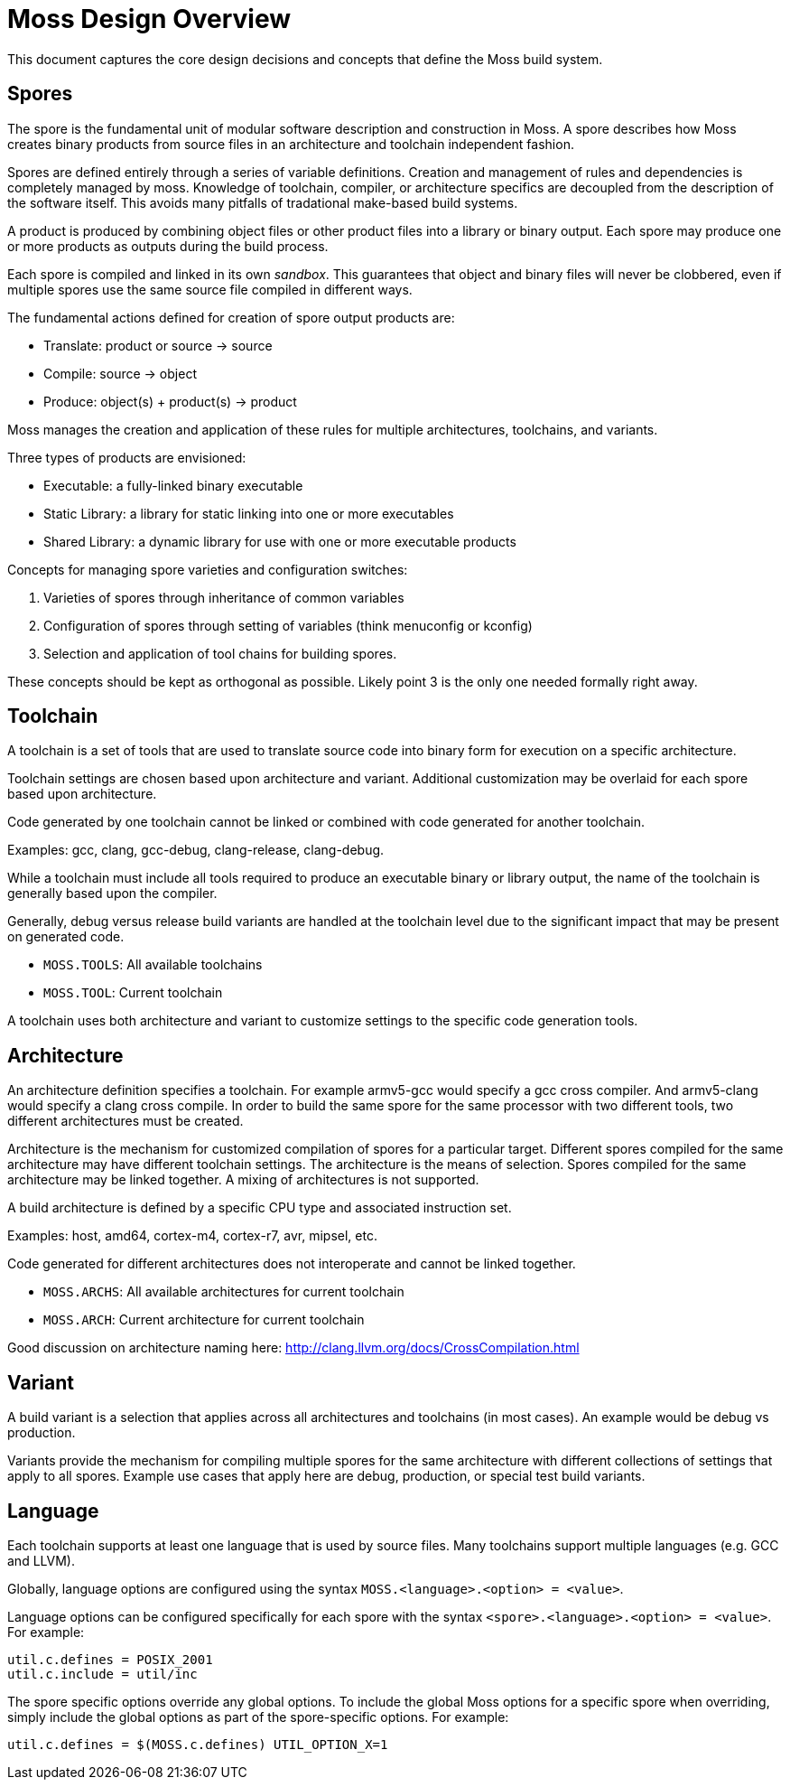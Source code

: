 Moss Design Overview
====================

This document captures the core design decisions and concepts that define the Moss build system.

Spores
------

The spore is the fundamental unit of modular software description and construction in Moss.
A spore describes how Moss creates binary products from source files in an architecture and toolchain independent fashion.

Spores are defined entirely through a series of variable definitions. Creation and management of rules and dependencies is completely managed by moss.
Knowledge of toolchain, compiler, or architecture specifics are decoupled from the description of the software itself.
This avoids many pitfalls of tradational make-based build systems.

A product is produced by combining object files or other product files into a library or binary output.
Each spore may produce one or more products as outputs during the build process.

Each spore is compiled and linked in its own 'sandbox'.
This guarantees that object and binary files will never be clobbered, even if multiple spores use the same source file compiled in different ways.

The fundamental actions defined for creation of spore output products are:

- Translate: product or source -> source
- Compile: source -> object
- Produce: object(s) + product(s) -> product

Moss manages the creation and application of these rules for multiple architectures, toolchains, and variants.

Three types of products are envisioned:

- Executable: a fully-linked binary executable
- Static Library: a library for static linking into one or more executables
- Shared Library: a dynamic library for use with one or more executable products

Concepts for managing spore varieties and configuration switches:

1. Varieties of spores through inheritance of common variables

2. Configuration of spores through setting of variables (think menuconfig or kconfig)

3. Selection and application of tool chains for building spores.

These concepts should be kept as orthogonal as possible. Likely point 3 is the only one needed formally right away.

Toolchain
---------

A toolchain is a set of tools that are used to translate source code into binary form for execution on a specific architecture.

Toolchain settings are chosen based upon architecture and variant. Additional customization may be overlaid for each spore based upon architecture.

Code generated by one toolchain cannot be linked or combined with code generated for another toolchain.

Examples: gcc, clang, gcc-debug, clang-release, clang-debug.

While a toolchain must include all tools required to produce an executable binary or library output, the name of the toolchain is generally based upon the compiler.

Generally, debug versus release build variants are handled at the toolchain level due to the significant impact that may be present on generated code.

- `MOSS.TOOLS`: All available toolchains
- `MOSS.TOOL`: Current toolchain

A toolchain uses both architecture and variant to customize settings to the specific code generation tools.

Architecture
------------

An architecture definition specifies a toolchain. For example armv5-gcc would specify a gcc cross compiler. And armv5-clang would specify a clang cross compile. In order to build the same spore for the same processor with two different tools, two different architectures must be created.

Architecture is the mechanism for customized compilation of spores for a particular target. Different spores compiled for the same architecture may have different toolchain settings. The architecture is the means of selection. Spores compiled for the same architecture may be linked together. A mixing of architectures is not supported.

A build architecture is defined by a specific CPU type and associated instruction set.

Examples: host, amd64, cortex-m4, cortex-r7, avr, mipsel, etc.

Code generated for different architectures does not interoperate and cannot be linked together.

- `MOSS.ARCHS`: All available architectures for current toolchain
- `MOSS.ARCH`: Current architecture for current toolchain

Good discussion on architecture naming here: http://clang.llvm.org/docs/CrossCompilation.html

Variant
-------

A build variant is a selection that applies across all architectures and toolchains (in most cases). An example would be debug vs production.

Variants provide the mechanism for compiling multiple spores for the same architecture with different collections of settings that apply to all spores. Example use cases that apply here are debug, production, or special test build variants.

Language
--------

Each toolchain supports at least one language that is used by source files.
Many toolchains support multiple languages (e.g. GCC and LLVM).

Globally, language options are configured using the syntax `MOSS.<language>.<option> = <value>`.

Language options can be configured specifically for each spore with the syntax
`<spore>.<language>.<option> = <value>`. For example:

	util.c.defines = POSIX_2001
	util.c.include = util/inc

The spore specific options override any global options. To include the global
Moss options for a specific spore when overriding, simply include the global
options as part of the spore-specific options. For example:

	util.c.defines = $(MOSS.c.defines) UTIL_OPTION_X=1
